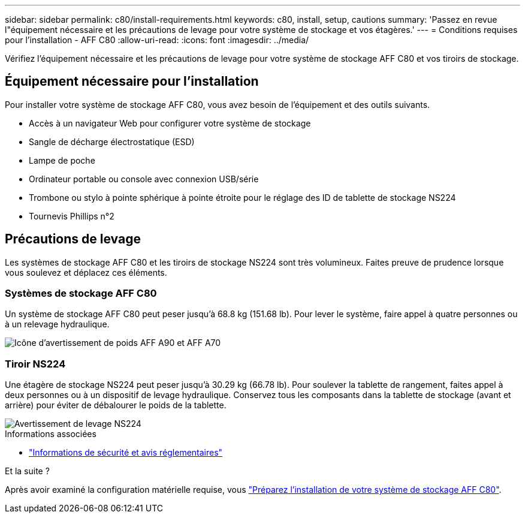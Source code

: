 ---
sidebar: sidebar 
permalink: c80/install-requirements.html 
keywords: c80, install, setup, cautions 
summary: 'Passez en revue l"équipement nécessaire et les précautions de levage pour votre système de stockage et vos étagères.' 
---
= Conditions requises pour l'installation - AFF C80
:allow-uri-read: 
:icons: font
:imagesdir: ../media/


[role="lead"]
Vérifiez l'équipement nécessaire et les précautions de levage pour votre système de stockage AFF C80 et vos tiroirs de stockage.



== Équipement nécessaire pour l'installation

Pour installer votre système de stockage AFF C80, vous avez besoin de l'équipement et des outils suivants.

* Accès à un navigateur Web pour configurer votre système de stockage
* Sangle de décharge électrostatique (ESD)
* Lampe de poche
* Ordinateur portable ou console avec connexion USB/série
* Trombone ou stylo à pointe sphérique à pointe étroite pour le réglage des ID de tablette de stockage NS224
* Tournevis Phillips n°2




== Précautions de levage

Les systèmes de stockage AFF C80 et les tiroirs de stockage NS224 sont très volumineux. Faites preuve de prudence lorsque vous soulevez et déplacez ces éléments.



=== Systèmes de stockage AFF C80

Un système de stockage AFF C80 peut peser jusqu'à 68.8 kg (151.68 lb). Pour lever le système, faire appel à quatre personnes ou à un relevage hydraulique.

image::../media/drw_a70-90_weight_icon_ieops-1730.svg[Icône d'avertissement de poids AFF A90 et AFF A70]



=== Tiroir NS224

Une étagère de stockage NS224 peut peser jusqu'à 30.29 kg (66.78 lb). Pour soulever la tablette de rangement, faites appel à deux personnes ou à un dispositif de levage hydraulique. Conservez tous les composants dans la tablette de stockage (avant et arrière) pour éviter de débalourer le poids de la tablette.

image::../media/drw_ns224_lifting_weight_ieops-1716.svg[Avertissement de levage NS224]

.Informations associées
* https://library.netapp.com/ecm/ecm_download_file/ECMP12475945["Informations de sécurité et avis réglementaires"^]


.Et la suite ?
Après avoir examiné la configuration matérielle requise, vous link:install-prepare.html["Préparez l'installation de votre système de stockage AFF C80"].
